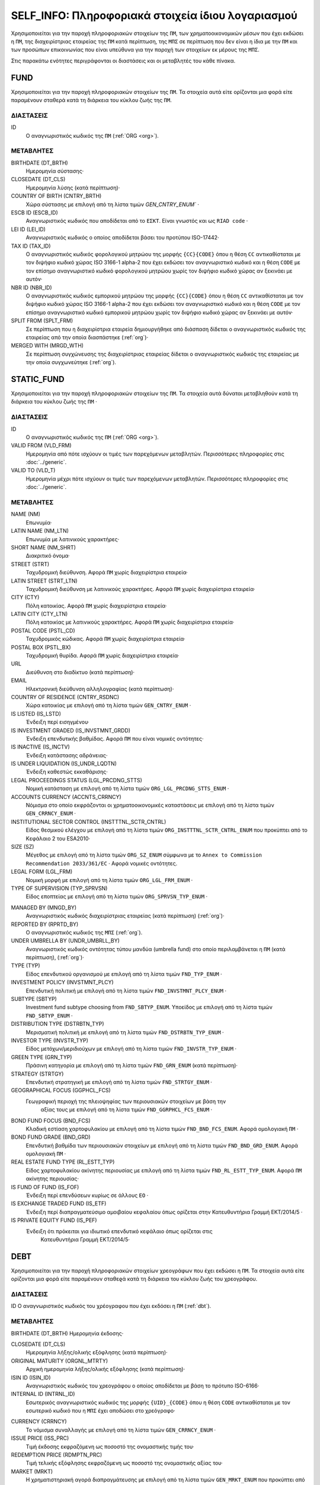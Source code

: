 SELF_INFO: Πληροφοριακά στοιχεία ίδιου λογαριασμού
===================================================
Χρησιμοποιείται για την παροχή πληροφοριακών στοιχείων της ``ΠΜ``, των
χρηματοοικονομικών μέσων που έχει εκδώσει η ``ΠΜ``, της διαχειρίστριας
εταιρείας της ``ΠΜ`` κατά περίπτωση,  της ``ΜΠΣ`` σε περίπτωση που δεν είναι η
ίδια με την ``ΠΜ`` και των προσώπων επικοινωνίας που είναι υπεύθυνα για την
παροχή των στοιχείων εκ μέρους της ``ΜΠΣ``.

Στις παρακάτω ενότητες περιγράφονται οι διαστάσεις και οι μεταβλητές του κάθε πίνακα.

FUND
----

Χρησιμοποιείται για την παροχή πληροφοριακών στοιχείων της ``ΠΜ``.  Τα
στοιχεία αυτά είτε ορίζονται μια φορά είτε παραμένουν σταθερά κατά τη  διάρκεια
του κύκλου ζωής της ``ΠΜ``.

ΔΙΑΣΤΑΣΕΙΣ
~~~~~~~~~~

ID
   Ο αναγνωριστικός κωδικός της ``ΠΜ`` (:ref:`ORG <org>`).

ΜΕΤΑΒΛΗΤΕΣ
~~~~~~~~~~

BIRTHDATE (DT_BRTH)
    Ημερομηνία σύστασης·

CLOSEDATE (DT_CLS)
   Ημερομηνία λύσης (κατά περίπτωση)·

COUNTRY OF BIRTH (CNTRY_BRTH)
   Χώρα σύστασης με επιλογή από τη λίστα τιμών `GEN_CNTRY_ENUM`` ·

ESCB ID (ESCB_ID)
   Αναγνωριστικός κωδικός που αποδίδεται από το ``ΕΣΚΤ``.  Είναι γνωστός και ως ``RIAD code`` ·

LEI ID (LEI_ID)
   Αναγνωριστικός κωδικός ο οποίος αποδίδεται βάσει του προτύπου ISO-17442·

TAX ID (TAX_ID)
    Ο αναγνωριστικός κωδικός φορολογικού μητρώου της μορφής ``{CC}{CODE}``
    όπου η θέση ``CC`` αντικαθίσταται με τον διψήφιο κωδικό χώρας ISO 3166-1
    alpha-2 που έχει εκδώσει τον αναγνωριστικό κωδικό και η θέση ``CODE`` με
    τον επίσημο αναγνωριστικό κωδικό φορολογικού μητρώου χωρίς τον διψήφιο
    κωδικό χώρας αν ξεκινάει με αυτόν·

NBR ID (NBR_ID)
    Ο αναγνωριστικός κωδικός εμπορικού μητρώου της μορφής ``{CC}{CODE}`` όπου
    η θέση ``CC`` αντικαθίσταται με τον διψήφιο κωδικό χώρας ISO 3166-1
    alpha-2 που έχει εκδώσει τον αναγνωριστικό κωδικό και η θέση ``CODE`` με
    τον επίσημο αναγνωριστικό κωδικό εμπορικού μητρώου χωρίς τον διψήφιο
    κωδικό χώρας αν ξεκινάει με αυτόν·

SPLIT FROM (SPLT_FRM)
    Σε περίπτωση που η διαχειρίστρια εταιρεία δημιουργήθηκε από διάσπαση
    δίδεται ο αναγνωριστικός κωδικός της εταιρείας από την οποία διασπάστηκε
    (:ref:`org`)·

MERGED WITH (MRGD_WTH)
    Σε περίπτωση συγχώνευσης της διαχειρίστριας εταιρείας δίδεται ο
    αναγνωριστικός κωδικός της εταιρείας με την οποία συγχωνεύτηκε
    (:ref:`org`).

STATIC_FUND
-----------
Χρησιμοποιείται για την παροχή πληροφοριακών στοιχείων της ``ΠΜ``. Τα
στοιχεία αυτά δύναται μεταβληθούν κατά τη διάρκεια του κύκλου ζωής της
``ΠΜ`` ·

ΔΙΑΣΤΑΣΕΙΣ
~~~~~~~~~~

ID
   Ο αναγνωριστικός κωδικός της ``ΠΜ`` (:ref:`ORG <org>`).

VALID FROM (VLD_FRM)
    Ημερομηνία από πότε ισχύουν οι τιμές των παρεχόμενων μεταβλητών.
    Περισσότερες πληροφορίες στις :doc:`../generic`.

VALID TO (VLD_T)
    Ημερομηνία μέχρι πότε ισχύουν οι τιμές των παρεχόμενων μεταβλητών.
    Περισσότερες πληροφορίες στις :doc:`../generic`.

ΜΕΤΑΒΛΗΤΕΣ
~~~~~~~~~~

NAME (NM)
    Επωνυμία·

LATIN NAME (NM_LTN)
    Επωνυμία με λατινικούς χαρακτήρες·

SHORT NAME (NM_SHRT)
    Διακριτικό όνομα·

STREET (STRT)
    Ταχυδρομική διεύθυνση.  Αφορά ``ΠΜ`` χωρίς διαχειρίστρια εταιρεία·

LATIN STREET (STRT_LTN)
    Ταχυδρομική διεύθυνση με λατινικούς χαρακτήρες.  Αφορά ``ΠΜ`` χωρίς διαχειρίστρια εταιρεία·

CITY (CTY)
    Πόλη κατοικίας.  Αφορά ``ΠΜ`` χωρίς διαχειρίστρια εταιρεία·

LATIN CITY (CTY_LTN)
    Πόλη κατοικίας με λατινικούς χαρακτήρες.  Αφορά ``ΠΜ`` χωρίς διαχειρίστρια εταιρεία·

POSTAL CODE (PSTL_CD)
    Ταχυδρομικός κώδικας.  Αφορά ``ΠΜ`` χωρίς διαχειρίστρια εταιρεία·

POSTAL BOX (PSTL_BX)
    Ταχυδρομική θυρίδα. Αφορά ``ΠΜ`` χωρίς διαχειρίστρια εταιρεία·

URL
    Διεύθυνση στο διαδίκτυο (κατά περίπτωση)·

EMAIL
    Ηλεκτρονική διεύθυνση αλληλογραφίας (κατά περίπτωση)·

COUNTRY OF RESIDENCE (CNTRY_RSDNC)
    Χώρα κατοικίας με επιλογή από τη λίστα τιμών ``GEN_CNTRY_ENUM`` ·

IS LISTED (IS_LSTD)
    Ένδειξη περί εισηγμένου·

IS INVESTMENT GRADED (IS_INVSTMNT_GRDD)
    Ένδειξη επενδυτικής βαθμίδας.  Αφορά ``ΠΜ`` που είναι νομικές οντότητες·

IS INACTIVE (IS_INCTV)
    Ένδειξη κατάστασης αδράνειας·

IS UNDER LIQUIDATION (IS_UNDR_LQDTN)
    Ένδειξη καθεστώς εκκαθάρισης·

LEGAL PROCEEDINGS STATUS (LGL_PRCDNG_STTS)
    Νομική κατάσταση με επιλογή από τη λίστα τιμών ``ORG_LGL_PRCDNG_STTS_ENUM`` ·

ACCOUNTS CURRENCY (ACCNTS_CRRNCY)
    Νόμισμα στο οποίο εκφράζονται οι χρηματοοικονομικές καταστάσεις με επιλογή από τη λίστα τιμών ``GEN_CRRNCY_ENUM`` ·

INSTITUTIONAL SECTOR CONTROL (INSTTTNL_SCTR_CNTRL)
    Είδος θεσμικού ελέγχου με επιλογή από τη λίστα τιμών ``ORG_INSTTTNL_SCTR_CNTRL_ENUM`` που προκύπτει από το Κεφάλαιο 2 του ESA2010·

SIZE (SZ)
    Μέγεθος με επιλογή από τη λίστα τιμών ``ORG_SZ_ENUM`` σύμφωνα με το ``Annex to Commission Recommendation 2033/361/EC`` ·  Αφορά νομικές οντότητες.

LEGAL FORM (LGL_FRM)
    Νομική μορφή με επιλογή από τη λίστα τιμών ``ORG_LGL_FRM_ENUM`` ·

TYPE OF SUPERVISION (TYP_SPRVSN)
    Είδος εποπτείας με επιλογή από τη λίστα τιμών ``ORG_SPRVSN_TYP_ENUM`` ·

.. _fscurrency:

MANAGED BY (MNGD_BY)
    Αναγνωριστικός κωδικός διαχειρίστριας εταιρείας (κατά περίπτωση) (:ref:`org`)·

REPORTED BY (RPRTD_BY)
    Ο αναγνωριστικός κωδικός της ``ΜΠΣ`` (:ref:`org`).

UNDER UMBRELLA BY (UNDR_UMBRLL_BY)
    Αναγνωριστικός κωδικός οντότητας τύπου μανδύα (umbrella fund) στο οποίο περιλαμβάνεται η ``ΠΜ`` (κατά περίπτωση), (:ref:`org`)·

TYPE (TYP)
    Είδος επενδυτικού οργανισμού με επιλογή από τη λίστα τιμών ``FND_TYP_ENUM`` ·

INVESTMENT POLICY (INVSTMNT_PLCY)
    Επενδυτική πολιτική με επιλογή από τη λίστα τιμών ``FND_INVSTMNT_PLCY_ENUM`` ·

SUBTYPE (SBTYP)
    Investment fund subtype choosing from ``FND_SBTYP_ENUM``.
    Υποείδος με επιλογή από τη λίστα τιμών ``FND_SBTYP_ENUM`` ·

DISTRIBUTION TYPE (DSTRBTN_TYP)
    Μερισματική πολιτική με επιλογή από τη λίστα τιμών
    ``FND_DSTRBTN_TYP_ENUM`` ·

INVESTOR TYPE (INVSTR_TYP)
    Είδος μετόχων/μεριδιούχων με επιλογή από τη λίστα τιμών
    ``FND_INVSTR_TYP_ENUM`` ·

GREEN TYPE (GRN_TYP)
    Πράσινη κατηγορία με επιλογή από τη λίστα τιμών ``FND_GRN_ENUM`` (κατά
    περίπτωση)·

STRATEGY (STRTGY)
    Επενδυτική στρατηγική με επιλογή από τη λίστα τιμών ``FND_STRTGY_ENUM`` ·

GEOGRAPHICAL FOCUS (GGPHCL_FCS)
    Γεωγραφική περιοχή της πλειοψηφίας των περιουσιακών στοιχείων με βάση την
     αξίας τους με επιλογή από τη λίστα τιμών ``FND_GGRPHCL_FCS_ENUM`` ·

BOND FUND FOCUS (BND_FCS)
    Κλαδική εστίαση χαρτοφυλακίου με επιλογή από τη λίστα τιμών
    ``FND_BND_FCS_ENUM``.  Αφορά ομολογιακή ``ΠΜ`` ·

BOND FUND GRADE (BND_GRD)
    Επενδυτική βαθμίδα των περιουσιακών στοιχείων με επιλογή από τη λίστα
    τιμών ``FND_BND_GRD_ENUM``.  Αφορά ομολογιακή ``ΠΜ`` ·

REAL ESTATE FUND TYPE (RL_ESTT_TYP)
    Είδος χαρτοφυλακίου ακίνητης περιουσίας με επιλογή από τη λίστα τιμών
    ``FND_RL_ESTT_TYP_ENUM``.  Αφορά ``ΠΜ`` ακίνητης περιουσίας·

IS FUND OF FUND (IS_FOF)
    Ένδειξη περί επενδύσεων κυρίως σε άλλους ``ΕΟ`` ·

IS EXCHANGE TRADED FUND (IS_ETF)
    Ένδειξη περί διαπραγματεύσιμο αμοιβαίου κεφαλαίου όπως ορίζεται στην
    Κατευθυντήρια Γραμμή ΕΚΤ/2014/5 ·

IS PRIVATE EQUITY FUND (IS_PEF)
    Ένδειξη ότι πρόκειται για ιδιωτικό επενδυτικό κεφάλαιο όπως ορίζεται στις
     Κατευθυντήρια Γραμμή ΕΚΤ/2014/5·

DEBT
----

Χρησιμοποιείται για την παροχή πληροφοριακών στοιχείων χρεογράφων που έχει εκδώσει η ``ΠΜ``. Τα στοιχεία αυτά είτε ορίζονται μια φορά είτε παραμένουν σταθεϱά κατά τη διάρκεια του κύκλου ζωής του χρεογράφου.

ΔΙΑΣΤΑΣΕΙΣ
~~~~~~~~~~

ID
Ο αναγνωριστικός κωδικός του χρέογραφου που έχει εκδόσει η ``ΠΜ`` (:ref:`dbt`).

ΜΕΤΑΒΛΗΤΕΣ
~~~~~~~~~~

.. _self_debt_birth:

BIRTHDATE (DT_BRTH)
Ημερομηνία έκδοσης·

.. _self_debt_close:

CLOSEDATE (DT_CLS)
    Ημερομηνία λήξης/ολικής εξόφλησης (κατά περίπτωση)·

ORIGINAL MATURITY (ORGNL_MTRTY)
    Αρχική ημερομηνία λήξης/ολικής εξόφλησης (κατά περίπτωση)·

ISIN ID (ISIN_ID)
    Αναγνωριστικός κωδικός του χρεογράφου ο οποίος αποδίδεται με βάση το πρότυπο ISO-6166·

INTERNAL ID (INTRNL_ID)
    Εσωτερικός αναγνωριστικός κωδικός της μορφής ``{UID}_{CODE}`` όπου η θέση  ``CODE`` αντικαθίσταται με τον εσωτερικό κωδικό που η ``ΜΠΣ`` έχει  αποδώσει στο χρεόγραφο·

.. _sidbtcurrency:

CURRENCY (CRRNCY)
     Το νόμισμα συναλλαγής με επιλογή από τη λίστα τιμών ``GEN_CRRNCY_ENUM`` ·

ISSUE PRICE (ISS_PRC)
    Τιμή έκδοσης εκφραζόμενη ως ποσοστό της ονομαστικής τιμής του·

REDEMPTION PRICE (RDMPTN_PRC)
    Τιμή τελικής εξόφλησης εκφραζόμενη ως ποσοστό της ονομαστικής αξίας του·

MARKET (MRKT)
    Η χρηματιστηριακή αγορά διαπραγμάτευσης με επιλογή από τη λίστα τιμών ``GEN_MRKT_ENUM`` που προκύπτει από το πρότυπο ISO-10383·

ACCRUAL STARTDATE (ACCRL_STRTDT)
    Αρχική ημερομηνία συσσώρευσης τοκομεριδίου.  Σε περίπτωση χρεογράφου  δίχως τοκομερίδια συμπληρώνεται η τιμή της μεταβλητής self_debt_birth_ ·

PRIMARY CLASS (PRMRY_CLSS)
    Κατηγοριοποίηση με επιλογή από τη λίστα τιμών ``DBT_PRMRY_ENUM`` ·

GUARANTEE LEVEL (GRNT_LVL)
    Επίπεδο εγγύησης με επιλογή από τη λίστα τιμών ``DBT_GRNT_LVL_ENUM`` ·

RANK LEVEL (RNK_LVL)
    Ταξινόμηση με επιλογή από τη λίστα τιμών ``DBT_RNK_LVL_ENUM`` ·

SECURITY LEVEL (SCRTY_LVL)
    Επίπεδο ασφάλειας με επιλογή από τη λίστα τιμών ``DBT_SCRTY_LVL_ENUM`` ·

IS SECURITIZATION (IS_SCRTZTN)
    Ένδειξη τιτλοποίησης όπως ορίζεται στην Κατευθυντήρια Γραμμή ΕΚΤ/2015/15·

SECURITIZATION TYPE (SCRTZTN_TYP)
    Είδος τιτλοποίησης με επιλογή από τη λίστα τιμών ``DBT_SCRTZTN_TYP_ENUM``

IS COVERED (IS_CVRD)
    Ένδειξη καλυμμένης ομολογίας όπως ορίζεται στην Κατευθυντήρια Γραμμή ΕΚΤ/2014/60·

COVERED TYPE (CVRD_TYP)
    Είδος καλυμμένης ομολογίας με επιλογή από τη λίστα τιμών ``DBT_CVRD_TYP_ENUM`` ·

COUPON TYPE (CPN_TYP)
    Είδος τοκομεριδίου με επιλογή από τη λίστα τιμών ``DBT_CPN_TYP_ENUM`` ·

COUPON CURRENCY (CPN_CRRNCY)
    Νόμισμα πληρωμής των τοκομεριδίων με επιλογή από τη λίστα τιμών ``GEN_CRRNCY_ENUM`` ·

COUPON FREQUENCY (CPN_FRQNCY)
    Συχνότητα πληρωμής τοκομεριδίου με επιλογή από τη λίστα τιμών ``DBT_CPN_FRQNCY_ENUM`` ·

COUPON RATE SPREAD (CPN_SPRD)
    Περιθώριο επιτοκίου για ομόλογα με κυμαινόμενα τοκομερίδια εκφραζόμενο σε μονάδες βάσης (basis points) ·

COUPON RATE MULTIPLIER (CPN_MLTPLR)
    Πολλαπλασιαστής επιτοκίου για ομόλογα με κυμαινόμενα τοκομερίδια.  Για παράδειγμα ένα κυμαινόμενο τοκομερίδιο με επιτόκιο 3 φορές το εξαμηνιαίο EURIBOR συν 20 μονάδες βάσης ο πολλαπλασιαστής είναι ο 3·

COUPON RATE CAP (CPN_CP)
    Μέγιστη τιμή του κυμαινόμενου τοκομεριδίου·

COUPON RATE FLOOR (CPN_FLR)
    Ελάχιστη τιμή του κυμαινόμενου τοκομεριδίου·

FIRST COUPON DATE (FRST_CPN_DT)
    Ημερομηνία πληρωμής του πρώτου τοκομεριδίου·

LAST COUPON DATE (LST_CPN_DT)
    Ημερομηνία πληρωμής του πρώτου τοκομεριδίου·

UNDERLYING INSTRUMENT (UNDRLYNG)
    Αναγνωριστικός κωδικός χρεογράφου από το οποίο προκύπτει το κυμαινόμενο τοκομερίδιο (:ref:`dbt`)·

MINIMUM LEVEL OF INVESTMENT (MNMM_INVSTMNT)
    Ελάχιστο ονομαστικό ποσό επένδυσης εκφραζόμενο στο νόμισμα συναλλαγής του χρεογράφου·

IS PRIVATE PLACEMENT (PRVT)
    Ένδειξη περί ιδιωτικής τοποθέτησης·

RESTRUCTURED TO (RSTRCTRD_T)
    Σε περίπτωση αναδιάρθρωσης σε νέο χρεόγραφο συμπληρώνεται ο αναγνωριστικός κωδικός του νέου χρεογράφου καθώς και η self_debt_close_ με την ημερομηνία αναδιάρθρωσης (:ref:`dbt`)·

RESTRUCTURED FROM (RSTRCTRD_FRM)
    Σε περίπτωση που το χρεόγραφο προήλθε από αναδιάρθρωση δανείου συμπληρώνεται ο αναγνωριστικός κωδικός του δανείου από το οποίο προήλθε το χρεόγραφο (:ref:`lon`)·

DEDUPLICATE OF (DDPLCT_OF)
    Χρησιμοποιείται για την συσχέτιση εσωτερικών (:ref:`dbt`) αναγνωριστικών κωδικών σε περίπτωση που η ``ΜΠΣ`` μίας ``ΠΜ`` αλλάξει.

STATIC_DEBT
-----------

Χρησιμοποιείται για την παροχή πληροφοριακών στοιχείων των χρεογράφων που έχει εκδώσει η ``ΠΜ``. Τα στοιχεία αυτά δύναται να μεταβληθούν κατά τη διάρκεια του κύκλου ζωής του χρεογράφου.

ΔΙΑΣΤΑΣΕΙΣ
~~~~~~~~~~

ID
Ο αναγνωριστικός κωδικός του χρέογραφου που έχει εκδόσει η ``ΠΜ`` (:ref:`dbt`).

VALID FROM (VLD_FRM)
    Ημερομηνία από πότε ισχύουν οι τιμές των παρεχόμενων μεταβλητών.
    Περισσότερες πληροφορίες στις :doc:`../generic`.

VALID TO (VLD_T)
    Ημερομηνία μέχρι πότε ισχύουν οι τιμές των παρεχόμενων μεταβλητών.
    Περισσότερες πληροφορίες στις :doc:`../generic`.

ΜΕΤΑΒΛΗΤΕΣ
~~~~~~~~~~

NAME (NM)
    Ονομασία·

LATIN NAME (NM_LTN)
    Ονομασία με λατινικούς χαρακτήρες·

SHORT NAME (NM_SHRT)
    Διακριτικό όνομα·

STATUS (STTS)
    Κατάσταση με επιλογή από τη λίστα τιμών ``DBT_STTS_ENUM`` ·

MATURITY DATE (MTRTY_DT)
    Ημερομηνία λήξης ή εξόφλησης (κατά περίπτωση).  Είναι δυνατό αυτή η ημερομηνία να τροποποιηθεί κατά τη διάρκεια του κύκλου ζωής του χρεογράφου. Σε αυτή τη περίπτωση αναθεωρείται η τιμή της self_debt_close_

ISSUED BY (ISSD_BY)
    Αναγνωριστικός κωδικός του εκδότη (:ref:`org`)·

CFI
    Κατηγοριοποίηση με βάση το πρότυπο ISO-10962·




SHARE
-----
Χρησιμοποιείται για την παροχή πληροφοριακών στοιχείων των μετοχών/μεριδίων που έχει εκδώσει η ``ΠΜ``. Τα στοιχεία αυτά είτε ορίζονται μια φορά είτε παραμένουν σταθεϱά κατά τη διάρκεια του κύκλου ζωής της μετοχής/μεριδίου.


ΔΙΑΣΤΑΣΕΙΣ
~~~~~~~~~~

ID
    Ο αναγνωριστικός κωδικός του συμμετοχικού τίτλου που έχει εκδώσει η ``ΠΜ`` (:ref:`shr`).

ΜΕΤΑΒΛΗΤΕΣ
~~~~~~~~~~

BIRTHDATE (DT_BRTH)
    Ημερομηνία έκδοσης/ενεργοποίησης/αρχικοποίησης·

.. _sishareclose:

CLOSEDATE (DT_CLS)
   Ημερομηνία λύσης (κατά περίπτωση)·

ISIN ID (ISIN_ID)
    Αναγνωριστικός κωδικός ο οποίος αποδίδεται με βάση το πρότυπο ISO-6166·

INTERNAL ID (INTRNL_ID)
    Εσωτερικός αναγνωριστικός κωδικός της μορφής ``{UID}_{CODE}`` όπου η θέση ``CODE`` αντικαθίσταται με τον εσωτερικό κωδικό που η ``ΜΠΣ`` έχει αποδώσει στη μετοχή/μερίδιο·

.. _sishrcurrency:

CURRENCY (CRRNCY)
    Το νόμισμα συναλλαγής με επιλογή από τη λίστα τιμών ``GEN_CRRNCY_ENUM`` ·

MARKET (MRKT)
    Η χρηματιστηριακή αγορά διαπραγμάτευσης με επιλογή από τη λίστα τιμών ``GEN_MRKT_ENUM`` που προκύπτει από το πρότυπο ISO-10383·

RESTRUCTURED TO (RESTRUCTURED_TO)
    Σε περίπτωση αναδιάρθρωσης σε νέα μετοχή/μερίδιο συμπληρώνεται ο αναγνωριστικός κωδικός της νέας μετοχής/μεριδίου καθώς και η sishareclose_ με την ημερομηνία αναδιάρθρωσης (:ref:`shr`).

DEDUPLICATE OF (DDPLCT_OF)
    Χρησιμοποιείται για την συσχέτιση εσωτερικών (:ref:`shr`) αναγνωριστικών κωδικών σε περίπτωση που η ``ΜΠΣ`` μίας ``ΠΜ`` αλλάξει.


STATIC_SHARE
------------
Χρησιμοποιείται για την παροχή πληροφοριακών στοιχείων των μετοχών/μεριδίων που έχει εκδώσει η ``ΠΜ``. Τα στοιχεία αυτά δύναται να μεταβληθούν κατά τη διάρκεια του κύκλου ζωής της μετοχής/μεριδίου.

ΔΙΑΣΤΑΣΕΙΣ
~~~~~~~~~~

ID
    Ο αναγνωριστικός κωδικός του συμμετοχικού τίτλου που έχει εκδώσει η ``ΠΜ`` (:ref:`shr`).

VALID FROM (VLD_FRM)
    Ημερομηνία από πότε ισχύουν οι τιμές των παρεχόμενων μεταβλητών.
    Περισσότερες πληροφορίες στις :doc:`../generic`.

VALID TO (VLD_T)
    Ημερομηνία μέχρι πότε ισχύουν οι τιμές των παρεχόμενων μεταβλητών.
    Περισσότερες πληροφορίες στις :doc:`../generic`.

ΜΕΤΑΒΛΗΤΕΣ
~~~~~~~~~~

NAME (NM)
    Ονομασία·

LATIN NAME (NM_LTN)
    Ονομασία με λατινικούς χαρακτήρες·

SHORT NAME (NM_SHRT)
    Διακριτικό όνομα·

ISSUED BY (ISSD_BY)
    Αναγνωριστικός κωδικός του εκδότη (:ref:`org`)·

NOMINAL_PRICE (NMNL_PRC)
    Ονομαστική τιμή·

CFI
    Κατηγοριοποίηση με βάση το πρότυπο ISO-10962·

REDEMPTION FREQUENCY (RDMPTN_FRQNCY)
    Συχνότητα εξαγοράς με επιλογή από τη λίστα τιμών

MINIMUM AMOUNT (MNMM_AMNT)
    Ελάχιστο ποσό συμμετοχής (κατά περίπτωση)·


MANAGEMENT
----------
Χρησιμοποιείται για την παροχή πληροφοριακών στοιχείων της διαχειρίστριας εταιρείας σε περίπτωση που η ``ΠΜ`` έχει διαχειρίστρια εταιρεία. Τα στοιχεία αυτά δύναται μεταβληθούν κατά τη διάρκεια του κύκλου ζωής της διαχειρίστριας εταιρείας.

ΔΙΑΣΤΑΣΕΙΣ
~~~~~~~~~~

ID
    Ο αναγνωριστικός κωδικός της διαχειρίστριας εταιρείας (:ref:`org`).Identifier code of the management company (:ref:`org`).

ΜΕΤΑΒΛΗΤΕΣ
~~~~~~~~~~

BIRTHDATE (DT_BRTH)
    Ημερομηνία σύστασης·

CLOSEDATE (DT_CLS)
   Ημερομηνία λύσης (κατά περίπτωση)·

COUNTRY OF BIRTH (CNTRY_BRTH)
   Χώρα σύστασης με επιλογή από τη λίστα τιμών `GEN_CNTRY_ENUM`` ·

ESCB ID (ESCB_ID)
   Αναγνωριστικός κωδικός που αποδίδεται από το ``ΕΣΚΤ``.  Είναι γνωστός και ως ``RIAD code`` ·

LEI ID (LEI_ID)
   Αναγνωριστικός κωδικός ο οποίος αποδίδεται βάσει του προτύπου ISO-17442·

TAX ID (TAX_ID)
    Ο αναγνωριστικός κωδικός φορολογικού μητρώου της μορφής ``{CC}{CODE}`` όπου η θέση ``CC`` αντικαθίσταται με τον διψήφιο κωδικό χώρας ISO 3166-1 alpha-2 που έχει εκδώσει τον αναγνωριστικό κωδικό και η θέση ``CODE`` με τον επίσημο αναγνωριστικό κωδικό φορολογικού μητρώου χωρίς τον διψήφιο κωδικό χώρας αν ξεκινάει με αυτόν·

NBR ID (NBR_ID)
    Ο αναγνωριστικός κωδικός εμπορικού μητρώου της μορφής ``{CC}{CODE}`` όπου η θέση ``CC`` αντικαθίσταται με τον διψήφιο κωδικό χώρας ISO 3166-1 alpha-2 που έχει εκδώσει τον αναγνωριστικό κωδικό και η θέση ``CODE`` με τον επίσημο αναγνωριστικό κωδικό εμπορικού μητρώου χωρίς τον διψήφιο κωδικό χώρας αν ξεκινάει με αυτόν·

SPLIT FROM (SPLT_FRM)
    Σε περίπτωση που η διαχειρίστρια εταιρεία δημιουργήθηκε από διάσπαση δίδεται ο αναγνωριστικός κωδικός της εταιρείας από την οποία διασπάστηκε (:ref:`org`)·

MERGED WITH (MRGD_WTH)
    Σε περίπτωση συγχώνευσης της διαχειρίστριας εταιρείας δίδεται ο αναγνωριστικός κωδικός της εταιρείας με την οποία συγχωνεύτηκε

STATIC_MANAGEMNT
----------------
Χρησιμοποιείται για την παροχή πληροφοριακών στοιχείων της ``ΠΜ``. Τα στοιχεία αυτά δύναται μεταβληθούν κατά τη διάρκεια του κύκλου ζωής της ``ΠΜ`` ·

ΔΙΑΣΤΑΣΕΙΣ
~~~~~~~~~~

ID
    Ο αναγνωριστικός κωδικός της διαχειρίστριας εταιρείας (:ref:`org`).

VALID FROM (VLD_FRM)
    Ημερομηνία από πότε ισχύουν οι τιμές των παρεχόμενων μεταβλητών.
    Περισσότερες πληροφορίες στις :doc:`../generic`.

VALID TO (VLD_T)
    Ημερομηνία μέχρι πότε ισχύουν οι τιμές των παρεχόμενων μεταβλητών.
    Περισσότερες πληροφορίες στις :doc:`../generic`.

ΜΕΤΑΒΛΗΤΕΣ
~~~~~~~~~~

NAME (NM)
    Επωνυμία·

LATIN NAME (NM_LTN)
    Επωνυμία με λατινικούς χαρακτήρες·

SHORT NAME (NM_SHRT)
    Διακριτικό όνομα·

STREET (STRT)
    Οδός, αριθμός και περιοχή·

LATIN STREET (STRT_LTN)
    Οδός, αριθμός και περιοχή με λατινικούς χαρακτήρες·

CITY (CTY)
    Πόλη, χωριό·

LATIN CITY (CTY_LTN)
    Πόλη, χωριό με λατινικούς χαρακτήρες·

POSTAL CODE (PSTL_CD)
    Ταχυδρομικός κώδικας·

POSTAL BOX (PSTL_BX)
    Ταχυδρομικός κώδικας·

URL
    Διεύθυνση στο διαδίκτυο·

EMAIL
    Ηλεκτρονική διεύθυνση αλληλογραφίας·

COUNTRY OF RESIDENCE (CNTRY_RSDNC)
    Χώρα κατοικίας με επιλογή από τη λίστα τιμών ``GEN_CNTRY_ENUM`` ·

LEGAL PROCEEDINGS STATUS (LGL_PRCDNG_STTS)
    Νομική κατάσταση με επιλογή από τη λίστα τιμών ``ORG_LGL_PRCDNG_STTS_ENUM`` ·

RA
--
Χρησιμοποιείται για την παροχή πληροφοριακών στοιχείων της ``ΜΠΣ``.  Σε περίπτωση που η ``ΜΠΣ`` είναι και η διαχειρίστρια εταιρεία ή η ίδια η ``ΠΜ`` ο συγκεκριμένος πίνακας δεν χρειάζεται να συμπληρωθεί αφού παρόμοια στοιχεία αναγγέλονται στους πίνακες FUND ή MANAGEMENT.  Ta στοιχεία αυτά είτε ορίζονται μια φορά είτε παραμένουν σταθερά κατά τη διάρκεια του κύκλου ζωής της ``ΜΠΣ``.


ΔΙΑΣΤΑΣΕΙΣ
~~~~~~~~~~

ID
    Ο αναγνωριστικός κωδικός της διαχειρίστριας εταιρείας (:ref:`org`).

ΜΕΤΑΒΛΗΤΕΣ
~~~~~~~~~~

BIRTHDATE (DT_BRTH)
    Ημερομηνία σύστασης·

CLOSEDATE (DT_CLS)
   Ημερομηνία λύσης (κατά περίπτωση)·

COUNTRY OF BIRTH (CNTRY_BRTH)
   Χώρα σύστασης με επιλογή από τη λίστα τιμών `GEN_CNTRY_ENUM`` ·

ESCB ID (ESCB_ID)
   Αναγνωριστικός κωδικός που αποδίδεται από το ``ΕΣΚΤ``.  Είναι γνωστός και ως ``RIAD code`` ·

LEI ID (LEI_ID)
   Αναγνωριστικός κωδικός ο οποίος αποδίδεται βάσει του προτύπου ISO-17442·

TAX ID (TAX_ID)
    Ο αναγνωριστικός κωδικός φορολογικού μητρώου της μορφής ``{CC}{CODE}`` όπου η θέση ``CC`` αντικαθίσταται με τον διψήφιο κωδικό χώρας ISO 3166-1 alpha-2 που έχει εκδώσει τον αναγνωριστικό κωδικό και η θέση ``CODE`` με τον επίσημο αναγνωριστικό κωδικό φορολογικού μητρώου χωρίς τον διψήφιο κωδικό χώρας αν ξεκινάει με αυτόν·

NBR ID (NBR_ID)
    Ο αναγνωριστικός κωδικός εμπορικού μητρώου της μορφής ``{CC}{CODE}`` όπου η θέση ``CC`` αντικαθίσταται με τον διψήφιο κωδικό χώρας ISO 3166-1 alpha-2 που έχει εκδώσει τον αναγνωριστικό κωδικό και η θέση ``CODE`` με τον επίσημο αναγνωριστικό κωδικό εμπορικού μητρώου χωρίς τον διψήφιο κωδικό χώρας αν ξεκινάει με αυτόν·

SPLIT FROM (SPLT_FRM)
    Σε περίπτωση που η ΜΠΣ δημιουργήθηκε από διάσπαση δίδεται ο αναγνωριστικός κωδικός της εταιρείας από την οποία διασπάστηκε (:ref:`org`)·

MERGED WITH (MRGD_WTH)
    Σε περίπτωση συγχώνευσης της ΜΠΣ δίδεται ο αναγνωριστικός κωδικός της εταιρείας με την οποία συγχωνεύτηκε


STATIC_RA
---------
Χρησιμοποιείται για την παροχή πληροφοριακών στοιχείων της ``ΜΠΣ``.  Σε περίπτωση που η ``ΜΠΣ`` είναι και η διαχειρίστρια εταιρεία ή η ίδια η ``ΠΜ`` ο συγκεκριμένος πίνακας δεν χρειάζεται να συμπληρωθεί αφού παρόμοια στοιχεία αναγγέλονται στους πίνακες FUND ή MANAGEMENT.  Τα στοιχεία αυτά δύναται μεταβληθούν κατά τη διάρκεια του κύκλου ζωής της ``ΜΠΣ``.

ΔΙΑΣΤΑΣΕΙΣ
~~~~~~~~~~

ID
    Ο αναγνωριστικός κωδικός της διαχειρίστριας εταιρείας (:ref:`org`).

VALID FROM (VLD_FRM)
    Ημερομηνία από πότε ισχύουν οι τιμές των παρεχόμενων μεταβλητών.
    Περισσότερες πληροφορίες στις :doc:`../generic`.

VALID TO (VLD_T)
    Ημερομηνία μέχρι πότε ισχύουν οι τιμές των παρεχόμενων μεταβλητών.
    Περισσότερες πληροφορίες στις :doc:`../generic`.

ΜΕΤΑΒΛΗΤΕΣ
~~~~~~~~~~

NAME (NM)
    Επωνυμία·

LATIN NAME (NM_LTN)
    Επωνυμία με λατινικούς χαρακτήρες·

SHORT NAME (NM_SHRT)
    Διακριτικό όνομα·

STREET (STRT)
    Οδός, αριθμός και περιοχή·

LATIN STREET (STRT_LTN)
    Οδός, αριθμός και περιοχή με λατινικούς χαρακτήρες·

CITY (CTY)
    Πόλη, χωριό·

LATIN CITY (CTY_LTN)
    Πόλη, χωριό με λατινικούς χαρακτήρες·

POSTAL CODE (PSTL_CD)
    Ταχυδρομικός κώδικας·

POSTAL BOX (PSTL_BX)
    Ταχυδρομικός κώδικας·

URL
    Διεύθυνση στο διαδίκτυο·

EMAIL
    Ηλεκτρονική διεύθυνση αλληλογραφίας·

COUNTRY OF RESIDENCE (CNTRY_RSDNC)
    Χώρα κατοικίας με επιλογή από τη λίστα τιμών ``GEN_CNTRY_ENUM`` ·

LEGAL PROCEEDINGS STATUS (LGL_PRCDNG_STTS)
    Νομική κατάσταση με επιλογή από τη λίστα τιμών ``ORG_LGL_PRCDNG_STTS_ENUM`` ·



CONTACT
-------
Χρησιμοποιείται για την παροχή πληροφοριακών στοιχείων των προσώπων επικοινωνίας που παρέχουν στοιχεία εκ μέρους της ``ΜΠΣ``.

ΔΙΑΣΤΑΣΕΙΣ
~~~~~~~~~~

ID
    Ο αναγνωριστικός κωδικός του προσώπου επικοινωνίας (:ref:`psn`).

ΜΕΤΑΒΛΗΤΕΣ
~~~~~~~~~~

EMAIL
    Διεύθυνση ηλεκτρονικού ταχυδρομείου (email)·

FIRST NAME (FRST)
    Όνομα·

SALUTATION OF FIRST NAME (FRST_SLTTN)
    Προσφώνηση ονόματος·

LAST NAME (LST)
    Επώνυμο·

SALUTATION OF LAST NAME (LST_SLTTN)
    Προσφώνηση επωνύμου·

GENDER (GNDR)
    Φύλλο με επιλογή από τη λίστα τιμών ``GEN_GNDR_ENUM`` ·

PHONE (PHN)
    Τηλέφωνο επικοινωνίας·


CONTACT_TO_RA
-------------
Χρησιμοποιείται για την παροχή πληροφοριακών στοιχείων σε σχέση με την εργασιακή σχέση μεταξύ του προσώπου επικοινωνίας και της ``ΜΠΣ`` ·

ΔΙΑΣΤΑΣΕΙΣ
~~~~~~~~~~

LID
    Ο αναγνωριστικός κωδικός του προσώπου επικοινωνίας (:ref:`psn`).

RID
    Ο αναγνωριστικός κωδικός της ``ΜΠΣ`` (:ref:`org`).

VALID FROM (VLD_FRM)
    Ημερομηνία από πότε ισχύουν οι τιμές των παρεχόμενων μεταβλητών.
    Περισσότερες πληροφορίες στις :doc:`../generic`.

VALID TO (VLD_T)
    Ημερομηνία μέχρι πότε ισχύουν οι τιμές των παρεχόμενων μεταβλητών.
    Περισσότερες πληροφορίες στις :doc:`../generic`.

ΜΕΤΑΒΛΗΤΕΣ
~~~~~~~~~~

ASSOCIATED_WITH (ASSCTD_WTH)
    Ένδειξη περί εργασιακής σχέσης·

IS EMPLOYEE OF (IS_EMPLY_OF)
    Ένδειξη περί μισθωτού εργαζόμενου·

IS CONTRACTOR OF (IS_CNTRCTR_OF)
    Ένδειξη περί εξωτερικού συνεργάτη.

WORKS FOR (WRKS_FR)
    Διεύθυνση στην ``ΜΠΣ`` με την οποία σχετίζεται το πρόσωπο επικοινωνίας

RESPONSIBLE FOR IFDAT (RSPNSBL_FR_IFDAT)
    Υπεύθυνος για τα στοιχεία ``IFDAT`` της ``ΜΠΣ``.
